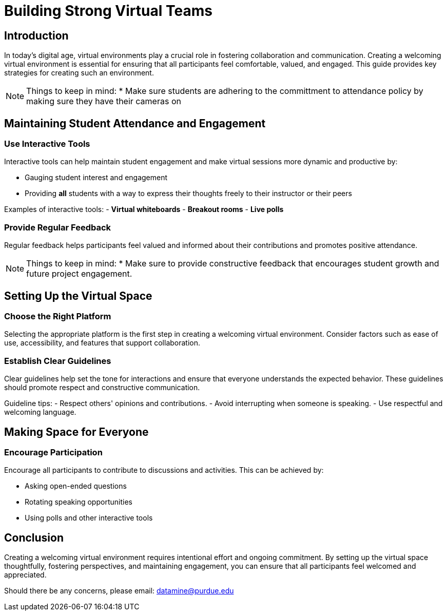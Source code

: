 = Building Strong Virtual Teams

== Introduction

In today's digital age, virtual environments play a crucial role in fostering collaboration and communication. Creating a welcoming virtual environment is essential for ensuring that all participants feel comfortable, valued, and engaged. This guide provides key strategies for creating such an environment.

NOTE: Things to keep in mind:
* Make sure students are adhering to the committment to attendance policy by making sure they have their cameras on

== Maintaining Student Attendance and Engagement

=== Use Interactive Tools

Interactive tools can help maintain student engagement and make virtual sessions more dynamic and productive by:

- Gauging student interest and engagement
- Providing *all* students with a way to express their thoughts freely to their instructor or their peers

****
Examples of interactive tools:
- *Virtual whiteboards*
- *Breakout rooms*
- *Live polls*
****


=== Provide Regular Feedback

Regular feedback helps participants feel valued and informed about their contributions and promotes positive attendance.

NOTE: Things to keep in mind:
* Make sure to provide constructive feedback that encourages student growth and future project engagement.


== Setting Up the Virtual Space

=== Choose the Right Platform

Selecting the appropriate platform is the first step in creating a welcoming virtual environment. Consider factors such as ease of use, accessibility, and features that support collaboration.

=== Establish Clear Guidelines

Clear guidelines help set the tone for interactions and ensure that everyone understands the expected behavior. These guidelines should promote respect and constructive communication.

**** 
Guideline tips:
- Respect others' opinions and contributions.
- Avoid interrupting when someone is speaking.
- Use respectful and welcoming language.
****

== Making Space for Everyone

=== Encourage Participation

Encourage all participants to contribute to discussions and activities. This can be achieved by:

- Asking open-ended questions
- Rotating speaking opportunities
- Using polls and other interactive tools

== Conclusion

Creating a welcoming virtual environment requires intentional effort and ongoing commitment. By setting up the virtual space thoughtfully, fostering perspectives, and maintaining engagement, you can ensure that all participants feel welcomed and appreciated.

Should there be any concerns, please email: datamine@purdue.edu